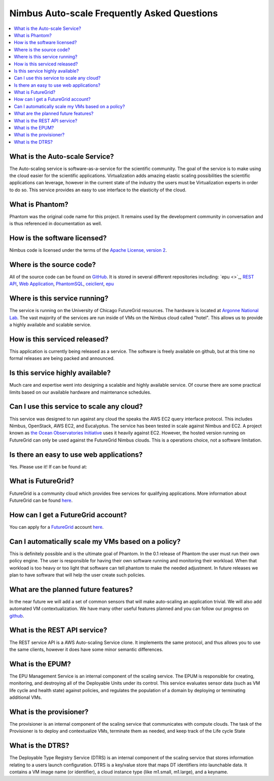 ===========================================
Nimbus Auto-scale Frequently Asked Questions
===========================================

.. contents::
    :local:


What is the Auto-scale Service?
==============================

The Auto-scaling service is software-as-a-service for the scientific community.
The goal of the service is to make using the cloud easier for the 
scientific applications.  Virtualization adds amazing elastic scaling
possibilities the scientific applications can leverage, however in the 
current state of the industry the users must be Virtualization experts
in order to do so.  This service provides an easy to use interface to the 
elasticity of the cloud.

What is Phantom?
================

Phantom was the original code name for this project.  It remains used 
by the development community in conversation and is thus referenced in
documentation as well.

How is the software licensed?
=============================

Nimbus code is licensed under the terms of the `Apache License, version 2 <http://www.apache.org/licenses/LICENSE-2.0>`_.

Where is the source code?
=========================

All of the source code can be found on 
`GitHub <https://github.com/nimbusproject/>`_.  
It is stored in several different repositories including:
`epu <>`_, 
`REST API <https://github.com/nimbusproject/Phantom>`_,
`Web Application <https://github.com/nimbusproject/PhantomWebApp>`_,
`PhantomSQL <https://github.com/nimbusproject/PhantomSQL>`_,
`ceiclient <https://github.com/nimbusproject/ceiclient>`_,
`epu <https://github.com/ooici/epu>`_

Where is this service running?
==============================

The service is running on the University of Chicago FutureGrid resources.
The hardware is located at `Argonne National Lab <http://www.anl.gov>`_.
The vast majority of the services are run inside of VMs on the Nimbus 
cloud called "hotel".  This allows us to provide a highly available 
and scalable service.

How is this serviced released?
==============================

This application is currently being released as a service.  The 
software is freely available on github, but at this time no formal 
releases are being packed and announced.

Is this service highly available?
=================================

Much care and expertise went into designing a scalable and highly 
available service.  Of course there are some practical limits based
on our available hardware and maintenance schedules.

Can I use this service to scale any cloud?
==========================================

This service was designed to run against any cloud the speaks
the AWS EC2 query interface protocol.  This includes Nimbus, OpenStack,
AWS EC2, and Eucalyptus.  The service has been tested in scale against
Nimbus and EC2.  A project known as `the Ocean Observatories Initiative 
<http://www.oceanobservatories.org/>`_ uses it heavily against EC2.
However, the hosted version running on FutureGrid can only be used 
against the FutureGrid Nimbus clouds.  This is a operations choice,
not a software limitation.

Is there an easy to use web applications?
=========================================

Yes.  Please use it!  If can be found at: 

What is FutureGrid?
===================

FutureGrid is a community cloud which provides free services for qualifying
applications.  More information about FutureGrid can be found 
`here <http://www.futuregrid.org>`_.

How can I get a FutureGrid account?
===================================

You can apply for a `FutureGrid  <http://www.futuregrid.org>`_ account
`here <https://portal.futuregrid.org/user/register>`_.

Can I automatically scale my VMs based on a policy?
===================================================

This is definitely possible and is the ultimate goal of Phantom.  In
the 0.1 release of Phantom the user must run their own policy engine.
The user is responsible for having their own software running and monitoring
their workload.  When that workload is too heavy or too light that software
can tell phantom to make the needed adjustment.  In future releases we
plan to have software that will help the user create such policies.

What are the planned future features?
=====================================

In the near future we will add a set of common sensors that will make 
auto-scaling an application trivial.  We will also add automated 
VM contextualization.  We have many other useful features planned and you
can follow our progress on `github <https://github.com/nimbusproject/>`_.

What is the REST API service?
=============================

The REST service API is a AWS Auto-scaling Service clone.  It implements
the same protocol, and thus allows you to use the same clients, however
it does have some minor semantic differences.

What is the EPUM?
=================

The EPU Management Service is an internal component of the scaling service.
The EPUM is responsible for creating, monitoring, 
and destroying all of the Deployable Units under its control. This 
service evaluates sensor data (such as VM life cycle and health state) 
against policies, and regulates the population of a domain by deploying or 
terminating additional VMs.


What is the provisioner?
========================

The provisioner is an internal component of the scaling service that
communicates with compute clouds.
The task of the Provisioner is to deploy and contextualize VMs, terminate 
them as needed, and keep track of the Life cycle State

What is the DTRS?
=================

The Deployable Type Registry Service (DTRS) is an internal component 
of the scaling service that
stores information relating to a users launch configuration.
DTRS is a key/value store that 
maps DT identifiers into launchable data.  It contains a VM image name
(or identifier), a cloud instance type (like m1.small, m1.large), and
a keyname.


